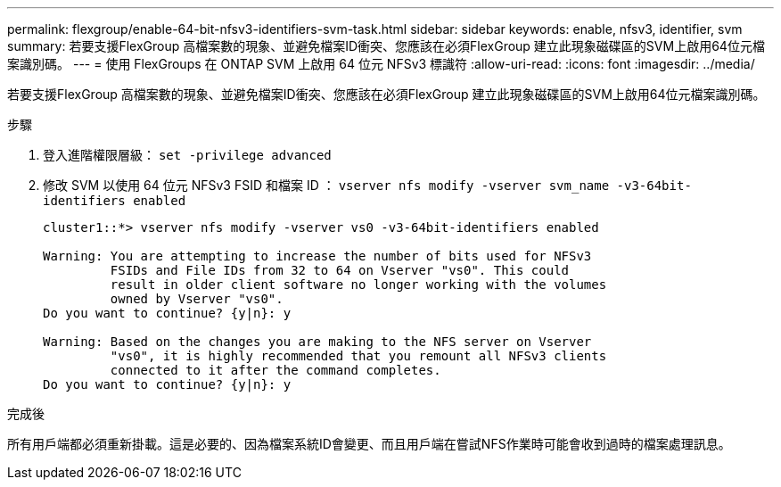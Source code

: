 ---
permalink: flexgroup/enable-64-bit-nfsv3-identifiers-svm-task.html 
sidebar: sidebar 
keywords: enable, nfsv3, identifier, svm 
summary: 若要支援FlexGroup 高檔案數的現象、並避免檔案ID衝突、您應該在必須FlexGroup 建立此現象磁碟區的SVM上啟用64位元檔案識別碼。 
---
= 使用 FlexGroups 在 ONTAP SVM 上啟用 64 位元 NFSv3 標識符
:allow-uri-read: 
:icons: font
:imagesdir: ../media/


[role="lead"]
若要支援FlexGroup 高檔案數的現象、並避免檔案ID衝突、您應該在必須FlexGroup 建立此現象磁碟區的SVM上啟用64位元檔案識別碼。

.步驟
. 登入進階權限層級： `set -privilege advanced`
. 修改 SVM 以使用 64 位元 NFSv3 FSID 和檔案 ID ： `vserver nfs modify -vserver svm_name -v3-64bit-identifiers enabled`
+
[listing]
----
cluster1::*> vserver nfs modify -vserver vs0 -v3-64bit-identifiers enabled

Warning: You are attempting to increase the number of bits used for NFSv3
         FSIDs and File IDs from 32 to 64 on Vserver "vs0". This could
         result in older client software no longer working with the volumes
         owned by Vserver "vs0".
Do you want to continue? {y|n}: y

Warning: Based on the changes you are making to the NFS server on Vserver
         "vs0", it is highly recommended that you remount all NFSv3 clients
         connected to it after the command completes.
Do you want to continue? {y|n}: y
----


.完成後
所有用戶端都必須重新掛載。這是必要的、因為檔案系統ID會變更、而且用戶端在嘗試NFS作業時可能會收到過時的檔案處理訊息。
